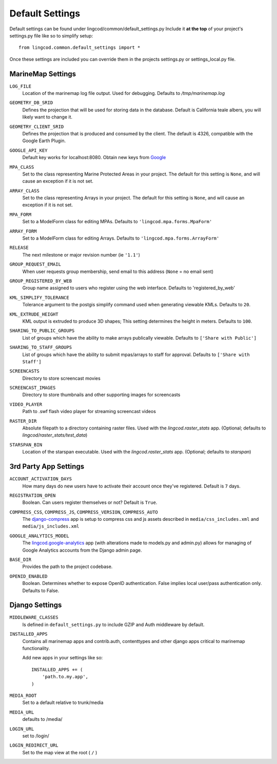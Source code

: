 Default Settings
================

Default settings can be found under lingcod/common/default_settings.py
Include it **at the top** of your project's settings.py file like so to 
simplify setup::
  
    from lingcod.common.default_settings import *

Once these settings are included you can override them in the projects 
settings.py or settings_local.py file.

MarineMap Settings
------------------

.. _LOG_FILE:
``LOG_FILE``
    Location of the marinemap log file output. Used for debugging. Defaults to `/tmp/marinemap.log` 

.. _GEOMETRY_DB_SRID:

``GEOMETRY_DB_SRID``
    Defines the projection that will be used for storing data in the 
    database. Default is California teale albers, you will likely want to
    change it.
      
.. _GEOMETRY_CLIENT_SRID:

``GEOMETRY_CLIENT_SRID``
    Defines the projection that is produced and consumed by the client. The
    default is 4326, compatible with the Google Earth Plugin.

.. _GOOGLE_API_KEY:

``GOOGLE_API_KEY``
    Default key works for localhost:8080.
    Obtain new keys from `Google <http://code.google.com/apis/maps/signup.html>`_


.. _MPA_CLASS:

``MPA_CLASS``
    Set to the class representing Marine Protected Areas in your project. The 
    default for this setting is ``None``, and will cause an exception if it is
    not set.

.. _ARRAY_CLASS:

``ARRAY_CLASS``
    Set to the class representing Arrays in your project. The default for this 
    setting is ``None``, and will cause an exception if it is not set.

.. _MPA_FORM:

``MPA_FORM``
    Set to a ModelForm class for editing MPAs. Defaults to 
    ``'lingcod.mpa.forms.MpaForm'``

.. _ARRAY_FORM:

``ARRAY_FORM``
    Set to a ModelForm class for editing Arrays. Defaults to 
    ``'lingcod.mpa.forms.ArrayForm'``

.. _RELEASE:

``RELEASE``
    The next milestone or major revision number (ie ``'1.1'``)

.. _GROUP_REQUEST_EMAIL:

``GROUP_REQUEST_EMAIL``
    When user requests group membership, send email to this address (``None`` = no email sent) 

.. _GROUP_REGISTERED_BY_WEB:

``GROUP_REGISTERED_BY_WEB`` 
    Group name assigned to users who register using the web interface. Defaults to 'registered_by_web'


.. _KML_SIMPLIFY_TOLERANCE:

``KML_SIMPLIFY_TOLERANCE``
    Tolerance argument to the postgis simplify command used when generating viewable KMLs. Defaults to ``20``.

.. _KML_EXTRUDE_HEIGHT:

``KML_EXTRUDE_HEIGHT``
    KML output is extruded to produce 3D shapes; This setting determines the height in meters. Defaults to ``100``.

.. _SHARING_TO_PUBLIC_GROUPS:
``SHARING_TO_PUBLIC_GROUPS``
    List of groups which have the ability to make arrays publically viewable. Defaults to ``['Share with Public']``

.. _SHARING_TO_STAFF_GROUPS:
``SHARING_TO_STAFF_GROUPS``
    List of groups which have the ability to submit mpas/arrays to staff for approval. Defaults to ``['Share with Staff']``

.. _SCREENCASTS:
``SCREENCASTS``
    Directory to store screencast movies

.. _SCREENCAST_IMAGES:
``SCREENCAST_IMAGES``
    Directory to store thumbnails and other supporting images for screencasts

.. _VIDEO_PLAYER:
``VIDEO_PLAYER``
    Path to .swf flash video player for streaming screencast videos

.. _RASTER_DIR:
``RASTER_DIR``
    Absolute filepath to a directory containing raster files. Used with the `lingcod.raster_stats` app. (Optional; defaults to `lingcod/raster_stats/test_data`)

.. _STARSPAN_BIN:
``STARSPAN_BIN``
    Location of the starspan executable. Used with the `lingcod.raster_stats` app. (Optional; defaults to `starspan`)

3rd Party App Settings
----------------------

.. _ACCOUNT_ACTIVATION_DAYS:
``ACCOUNT_ACTIVATION_DAYS``
    How many days do new users have to activate their account once they've registered. Default is ``7`` days.

.. _REGISTRATION_OPEN:
``REGISTRATION_OPEN``
    Boolean. Can users register themselves or not? Default is ``True``.

.. _COMPRESS:

``COMPRESS_CSS``, ``COMPRESS_JS``, ``COMPRESS_VERSION``, ``COMPRESS_AUTO``
    The `django-compress <http://code.google.com/p/django-compress/>`_ app
    is setup to compress css and js assets described in 
    ``media/css_includes.xml`` and ``media/js_includes.xml``
    
.. _GOOGLE_ANALYTICS:

``GOOGLE_ANALYTICS_MODEL``
    The `lingcod.google-analytics <http://code.google.com/p/django-google-analytics/>`_ app
    (with alterations made to models.py and admin.py) 
    allows for managing of Google Analytics accounts from the Django admin page.
    
.. _BASE_DIR:

``BASE_DIR``
    Provides the path to the project codebase. 

.. _OPENID_ENABLED:

``OPENID_ENABLED``
    Boolean. Determines whether to expose OpenID authentication. False implies local user/pass authentication only. Defaults to False. 

Django Settings
---------------

.. _MIDDLEWARE_CLASSES:

``MIDDLEWARE_CLASSES``
    Is defined in ``default_settings.py`` to include GZIP and Auth 
    middleware by default.

.. _INSTALLED_APPS:

``INSTALLED_APPS``
    Contains all marinemap apps and contrib.auth, contenttypes and other
    django apps critical to marinemap functionality.

    Add new apps in your settings like so::

        INSTALLED_APPS += (
            'path.to.my.app',
        )

.. _MEDIA_ROOT:

``MEDIA_ROOT``
    Set to a default relative to trunk/media

.. _MEDIA_URL:

``MEDIA_URL``
    defaults to /media/

.. _LOGIN_URL:

``LOGIN_URL``
    set to /login/

.. _LOGIN_REDIRECT_URL:

``LOGIN_REDIRECT_URL``
    Set to the map view at the root ( ``/`` )

